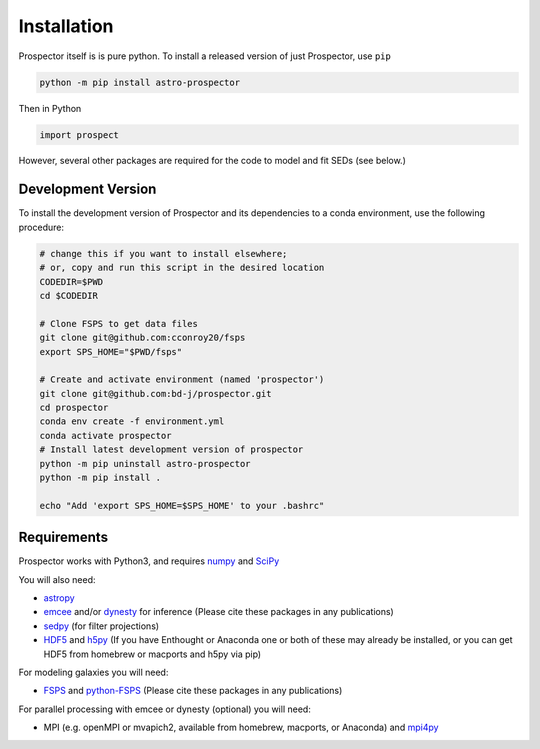 Installation
============

|Codename| itself is is pure python.  To install a released version of just |Codename|, use ``pip``

.. code-block:: shell

		python -m pip install astro-prospector

Then in Python

.. code-block:: python

        import prospect

However, several other packages are required for the code to model and fit SEDs (see below.)

Development Version
-------------------

To install the development version of |Codename| and its dependencies to a conda environment,
use the following procedure:

.. code-block:: shell

        # change this if you want to install elsewhere;
        # or, copy and run this script in the desired location
        CODEDIR=$PWD
        cd $CODEDIR

        # Clone FSPS to get data files
        git clone git@github.com:cconroy20/fsps
        export SPS_HOME="$PWD/fsps"

        # Create and activate environment (named 'prospector')
        git clone git@github.com:bd-j/prospector.git
        cd prospector
        conda env create -f environment.yml
        conda activate prospector
        # Install latest development version of prospector
        python -m pip uninstall astro-prospector
        python -m pip install .

        echo "Add 'export SPS_HOME=$SPS_HOME' to your .bashrc"


Requirements
------------

|Codename| works with Python3, and requires `numpy <http://www.numpy.org>`_ and `SciPy <http://www.scipy.org>`_

You will also need:


- `astropy <https://astropy.readthedocs.org/en/stable/>`_

-  `emcee <https://emcee.readthedocs.io/en/stable/>`_ and/or `dynesty <https://dynesty.readthedocs.io/en/latest/>`_
   for inference (Please cite these packages in any publications)

-  `sedpy <https://github.com/bd-j/sedpy>`_ (for filter projections)

- `HDF5 <https://www.hdfgroup.org/HDF5/>`_ and `h5py <http://www.h5py.org>`_
  (If you have Enthought or Anaconda one or both of these may already be installed,
  or you can get HDF5 from homebrew or macports and h5py via pip)

For modeling galaxies you will need:

-  `FSPS <https://github.com/cconroy20/fsps>`_ and
   `python-FSPS <https://github.com/dfm/python-FSPS>`_ (Please cite these packages in any publications)


For parallel processing with emcee or dynesty (optional) you will need:

-  MPI (e.g. openMPI or mvapich2, available from homebrew, macports, or Anaconda)  and
   `mpi4py <http://pythonhosted.org/mpi4py/>`_




.. |Codename| replace:: Prospector
